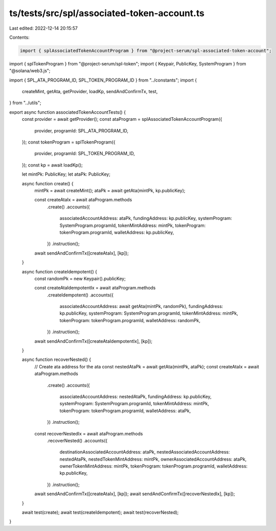 ts/tests/src/spl/associated-token-account.ts
============================================

Last edited: 2022-12-14 20:15:57

Contents:

.. code-block:: ts

    import { splAssociatedTokenAccountProgram } from "@project-serum/spl-associated-token-account";
import { splTokenProgram } from "@project-serum/spl-token";
import { Keypair, PublicKey, SystemProgram } from "@solana/web3.js";

import { SPL_ATA_PROGRAM_ID, SPL_TOKEN_PROGRAM_ID } from "../constants";
import {
  createMint,
  getAta,
  getProvider,
  loadKp,
  sendAndConfirmTx,
  test,
} from "../utils";

export async function associatedTokenAccountTests() {
  const provider = await getProvider();
  const ataProgram = splAssociatedTokenAccountProgram({
    provider,
    programId: SPL_ATA_PROGRAM_ID,
  });
  const tokenProgram = splTokenProgram({
    provider,
    programId: SPL_TOKEN_PROGRAM_ID,
  });
  const kp = await loadKp();

  let mintPk: PublicKey;
  let ataPk: PublicKey;

  async function create() {
    mintPk = await createMint();
    ataPk = await getAta(mintPk, kp.publicKey);

    const createAtaIx = await ataProgram.methods
      .create()
      .accounts({
        associatedAccountAddress: ataPk,
        fundingAddress: kp.publicKey,
        systemProgram: SystemProgram.programId,
        tokenMintAddress: mintPk,
        tokenProgram: tokenProgram.programId,
        walletAddress: kp.publicKey,
      })
      .instruction();

    await sendAndConfirmTx([createAtaIx], [kp]);
  }

  async function createIdempotent() {
    const randomPk = new Keypair().publicKey;

    const createAtaIdempotentIx = await ataProgram.methods
      .createIdempotent()
      .accounts({
        associatedAccountAddress: await getAta(mintPk, randomPk),
        fundingAddress: kp.publicKey,
        systemProgram: SystemProgram.programId,
        tokenMintAddress: mintPk,
        tokenProgram: tokenProgram.programId,
        walletAddress: randomPk,
      })
      .instruction();

    await sendAndConfirmTx([createAtaIdempotentIx], [kp]);
  }

  async function recoverNested() {
    // Create ata address for the ata
    const nestedAtaPk = await getAta(mintPk, ataPk);
    const createAtaIx = await ataProgram.methods
      .create()
      .accounts({
        associatedAccountAddress: nestedAtaPk,
        fundingAddress: kp.publicKey,
        systemProgram: SystemProgram.programId,
        tokenMintAddress: mintPk,
        tokenProgram: tokenProgram.programId,
        walletAddress: ataPk,
      })
      .instruction();
    const recoverNestedIx = await ataProgram.methods
      .recoverNested()
      .accounts({
        destinationAssociatedAccountAddress: ataPk,
        nestedAssociatedAccountAddress: nestedAtaPk,
        nestedTokenMintAddress: mintPk,
        ownerAssociatedAccountAddress: ataPk,
        ownerTokenMintAddress: mintPk,
        tokenProgram: tokenProgram.programId,
        walletAddress: kp.publicKey,
      })
      .instruction();

    await sendAndConfirmTx([createAtaIx], [kp]);
    await sendAndConfirmTx([recoverNestedIx], [kp]);
  }

  await test(create);
  await test(createIdempotent);
  await test(recoverNested);
}


